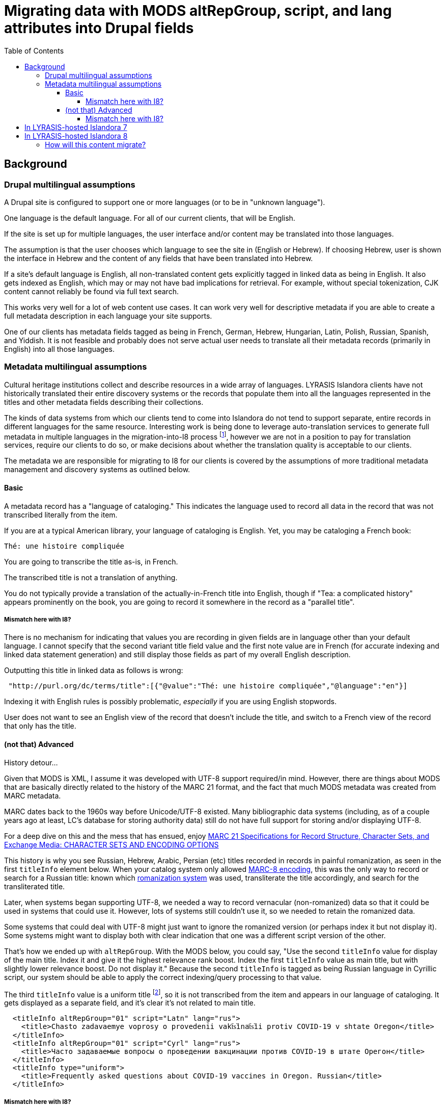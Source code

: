 :toc:
:toc-placement!:
:toclevels: 4

= Migrating data with MODS altRepGroup, script, and lang attributes into Drupal fields

toc::[]

== Background
=== Drupal multilingual assumptions

A Drupal site is configured to support one or more languages (or to be in "unknown language").

One language is the default language. For all of our current clients, that will be English.

If the site is set up for multiple languages, the user interface and/or content may be translated into those languages.

The assumption is that the user chooses which language to see the site in (English or Hebrew). If choosing Hebrew, user is shown the interface in Hebrew and the content of any fields that have been translated into Hebrew.

If a site's default language is English, all non-translated content gets explicitly tagged in linked data as being in English. It also gets indexed as English, which may or may not have bad implications for retrieval. For example, without special tokenization, CJK content cannot reliably be found via full text search.

This works very well for a lot of web content use cases. It can work very well for descriptive metadata if you are able to create a full metadata description in each language your site supports.

One of our clients has metadata fields tagged as being in French, German, Hebrew, Hungarian, Latin, Polish, Russian, Spanish, and Yiddish. It is not feasible and probably does not serve actual user needs to translate all their metadata records (primarily in English) into all those languages. 

=== Metadata multilingual assumptions

Cultural heritage institutions collect and describe resources in a wide array of languages. LYRASIS Islandora clients have not historically translated their entire discovery systems or the records that populate them into all the languages represented in the titles and other metadata fields describing their collections.

The kinds of data systems from which our clients tend to come into Islandora do not tend to support separate, entire records in different languages for the same resource. Interesting work is being done to leverage auto-translation services to generate full metadata in multiple languages in the migration-into-I8 process footnote:[This was mentioned in the 2021-06-16 Islandora Tech Call (I believe by Don Richards) as something Mark Jordan is experimenting with supporting in Islandora Workbench], however we are not in a position to pay for translation services, require our clients to do so, or make decisions about whether the translation quality is acceptable to our clients.

The metadata we are responsible for migrating to I8 for our clients is covered by the assumptions of more traditional metadata management and discovery systems as outlined below. 

==== Basic

A metadata record has a "language of cataloging." This indicates the language used to record all data in the record that was not transcribed literally from the item.

If you are at a typical American library, your language of cataloging is English. Yet, you may be cataloging a French book:

 Thé: une histoire compliquée

You are going to transcribe the title as-is, in French.

The transcribed title is not a translation of anything.

You do not typically provide a translation of the actually-in-French title into English, though if "Tea: a complicated history" appears prominently on the book, you are going to record it somewhere in the record as a "parallel title".

===== Mismatch here with I8?

There is no mechanism for indicating that values you are recording in given fields are in language other than your default language. I cannot specify that the second variant title field value and the first note value are in French (for accurate indexing and linked data statement generation) and still display those fields as part of my overall English description.

Outputting this title in linked data as follows is wrong:

[source,javascript]
----
 "http://purl.org/dc/terms/title":[{"@value":"Thé: une histoire compliquée","@language":"en"}]
----

Indexing it with English rules is possibly problematic, _especially_ if you are using English stopwords.

User does not want to see an English view of the record that doesn't include the title, and switch to a French view of the record that only has the title.

==== (not that) Advanced

History detour...

Given that MODS is XML, I assume it was developed with UTF-8 support required/in mind. However, there are things about MODS that are basically directly related to the history of the MARC 21 format, and the fact that much MODS metadata was created from MARC metadata.

MARC dates back to the 1960s way before Unicode/UTF-8 existed. Many bibliographic data systems (including, as of a couple years ago at least, LC's database for storing authority data) still do not have full support for storing and/or displaying UTF-8.

For a deep dive on this and the mess that has ensued, enjoy https://www.loc.gov/marc/specifications/speccharintro.html[MARC 21 Specifications for Record Structure, Character Sets, and Exchange Media: CHARACTER SETS AND ENCODING OPTIONS]

This history is why you see Russian, Hebrew, Arabic, Persian (etc) titles recorded in records in painful romanization, as seen in the first `titleInfo` element below. When your catalog system only allowed https://www.loc.gov/marc/specifications/speccharmarc8.html[MARC-8 encoding], this was the only way to record or search for a Russian title: known which https://www.loc.gov/catdir/cpso/roman.html[romanization system] was used, transliterate the title accordingly, and search for the transliterated title.

Later, when systems began supporting UTF-8, we needed a way to record vernacular (non-romanized) data so that it could be used in systems that could use it. However, lots of systems still couldn't use it, so we needed to retain the romanized data.

Some systems that could deal with UTF-8 might just want to ignore the romanized version (or perhaps index it but not display it). Some systems might want to display both with clear indication that one was a different script version of the other.

That's how we ended up with `altRepGroup`. With the MODS below, you could say, "Use the second `titleInfo` value for display of the main title. Index it and give it the highest relevance rank boost. Index the first `titleInfo` value as main title, but with slightly lower relevance boost. Do not display it." Because the second `titleInfo` is tagged as being Russian language in Cyrillic script, our system should be able to apply the correct indexing/query processing to that value. 

The third `titleInfo` value is a uniform title footnote:[a whole separate explanation of _that_ is required and I'm not going into it here!], so it is not transcribed from the item and appears in our language of cataloging. It gets displayed as a separate field, and it's clear it's not related to main title.

[source,xml]
----
  <titleInfo altRepGroup="01" script="Latn" lang="rus">
    <title>Chasto zadavaemye voprosy o provedenii vakt︠s︡inat︠s︡ii protiv COVID-19 v shtate Oregon</title>
  </titleInfo>
  <titleInfo altRepGroup="01" script="Cyrl" lang="rus">
    <title>Часто задаваемые вопросы о проведении вакцинации против COVID-19 в штате Орегон</title>
  </titleInfo>
  <titleInfo type="uniform">
    <title>Frequently asked questions about COVID-19 vaccines in Oregon. Russian</title>
  </titleInfo>
----

===== Mismatch here with I8?

Similar to the above. There isn't a way to tag the Cyrillic script version as such without adding translation into Cyrillic to the site across the board.

We also lose the ability to explicity indicate that title 1 and title 2 are the same title, represented in different scripts/transliteration schemes.

== In LYRASIS-hosted Islandora 7

Data from the `altRepGroup`, `script`, and `lang` attributes are not actually being leveraged for any useful system behavior.

Everything gets indexed as English, so good luck searching for any Chinese titles with vernacular characters.

Element values are displayed in the order they appear.

However, this data was retained in the MODS, so it would have been possible, with significant effort, to build better support for this into the indexing logic or display. Possibly more importantly from a data perspective, the MODS could be harvested for use in other systems that can leverage this data more intelligently.

== In LYRASIS-hosted Islandora 8

In Islandora 8, metadata is stored in the Drupal database, not MODS records.footnote:[If you are an existing I7 LYRASIS hosting client, your I7 MODS will be migrated into I8 as a media file on the object, but it will not be involved in display or search in I8. If you update the metadata on the object/node in I8, the MODS media file will not be updated to reflect the changes.]

This is involves a _*big*_ change in the underlying methods of modeling and storing data. Drupal does this in Drupal ways that make strong assumptions. Attempting to subvert those assumptions is technically complicated and requires a lot of work. More importantly, a site subverting these assumptions would no longer be making assumptions that hold for the larger Islandora and Drupal communities, which means there would likely be unexpected problems in upgrading your site or extending it with useful community modules. 

This, in combination with the _very opinionated_ asssumptions Drupal makes about handling multilingual content, means that we currently see no feasible way to retain the following when migrating I7 data into the I8 data model:

* explicit `altRepGroup` indication - all representations of a value will be retained, but the fact that these are expressions of the same language value in a different script/romanization scheme will be lost
* per-field indication of language and/or script recorded in that field - the fact that the first two titles from the above example are in Russian will be lost, as will the indication of script used.

On the upside, it currently appears that the Islandora 8 stack could make it easier than I7's for someone to develop improved per-field language detection and indexing rule application, should that become a development priority down the line.

=== How will this content migrate?

* All the values in these elements will be migrated.
* For values that have an `altRepGroup` attribute:
** When `script` attribute(s) exist on the elements, the first value using a vernacular script will be used as the first value. The remaining values will be used in the order in which they appear. E.g. If you have a vernacular title in one or more scripts, and one or more romanized transliterations of that title, the vernacular title that appears first in the MODS record will be the first, main title in I8.
** When no `script` attribute(s) exist on the elements, we will run basic script recognition on the first part of each value and the first value that is identified as a non-Latin script will be used as the first value. 

